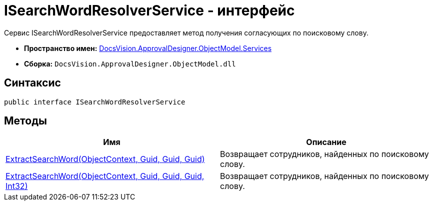 = ISearchWordResolverService - интерфейс

Сервис ISearchWordResolverService предоставляет метод получения согласующих по поисковому слову.

* *Пространство имен:* xref:api/DocsVision/ApprovalDesigner/ObjectModel/Services/Services_NS.adoc[DocsVision.ApprovalDesigner.ObjectModel.Services]
* *Сборка:* `DocsVision.ApprovalDesigner.ObjectModel.dll`

== Синтаксис

[source,csharp]
----
public interface ISearchWordResolverService
----

== Методы

[cols=",",options="header"]
|===
|Имя |Описание
|xref:api/DocsVision/ApprovalDesigner/ObjectModel/Services/ISearchWordResolverService.ExtractSearchWord_MT.adoc[ExtractSearchWord(ObjectContext, Guid, Guid, Guid)] |Возвращает сотрудников, найденных по поисковому слову.
|xref:api/DocsVision/ApprovalDesigner/ObjectModel/Services/ISearchWordResolverService.ExtractSearchWord_1_MT.adoc[ExtractSearchWord(ObjectContext, Guid, Guid, Guid, Int32)] |Возвращает сотрудников, найденных по поисковому слову.
|===

